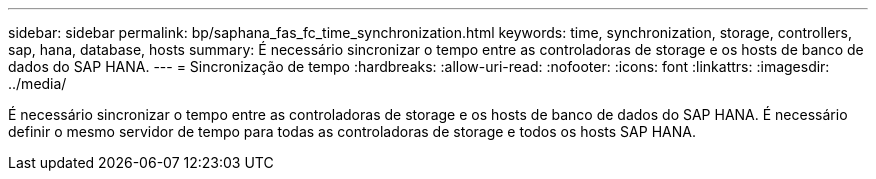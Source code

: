 ---
sidebar: sidebar 
permalink: bp/saphana_fas_fc_time_synchronization.html 
keywords: time, synchronization, storage, controllers, sap, hana, database, hosts 
summary: É necessário sincronizar o tempo entre as controladoras de storage e os hosts de banco de dados do SAP HANA. 
---
= Sincronização de tempo
:hardbreaks:
:allow-uri-read: 
:nofooter: 
:icons: font
:linkattrs: 
:imagesdir: ../media/


[role="lead"]
É necessário sincronizar o tempo entre as controladoras de storage e os hosts de banco de dados do SAP HANA. É necessário definir o mesmo servidor de tempo para todas as controladoras de storage e todos os hosts SAP HANA.
